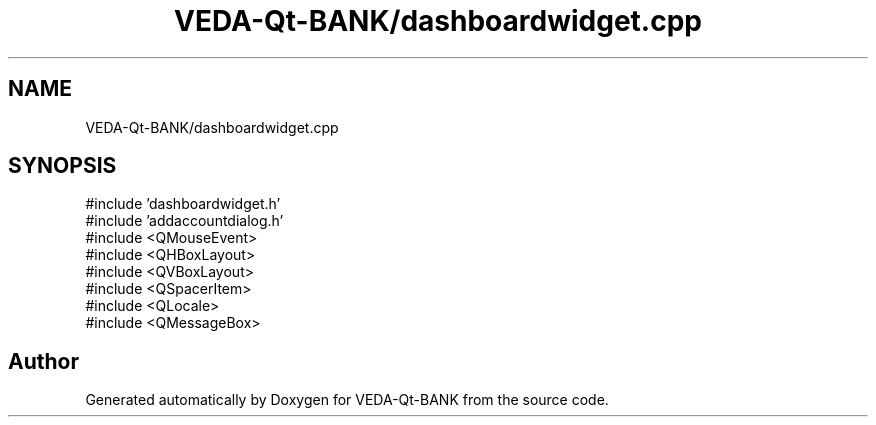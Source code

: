 .TH "VEDA-Qt-BANK/dashboardwidget.cpp" 3 "VEDA-Qt-BANK" \" -*- nroff -*-
.ad l
.nh
.SH NAME
VEDA-Qt-BANK/dashboardwidget.cpp
.SH SYNOPSIS
.br
.PP
\fR#include 'dashboardwidget\&.h'\fP
.br
\fR#include 'addaccountdialog\&.h'\fP
.br
\fR#include <QMouseEvent>\fP
.br
\fR#include <QHBoxLayout>\fP
.br
\fR#include <QVBoxLayout>\fP
.br
\fR#include <QSpacerItem>\fP
.br
\fR#include <QLocale>\fP
.br
\fR#include <QMessageBox>\fP
.br

.SH "Author"
.PP 
Generated automatically by Doxygen for VEDA-Qt-BANK from the source code\&.
